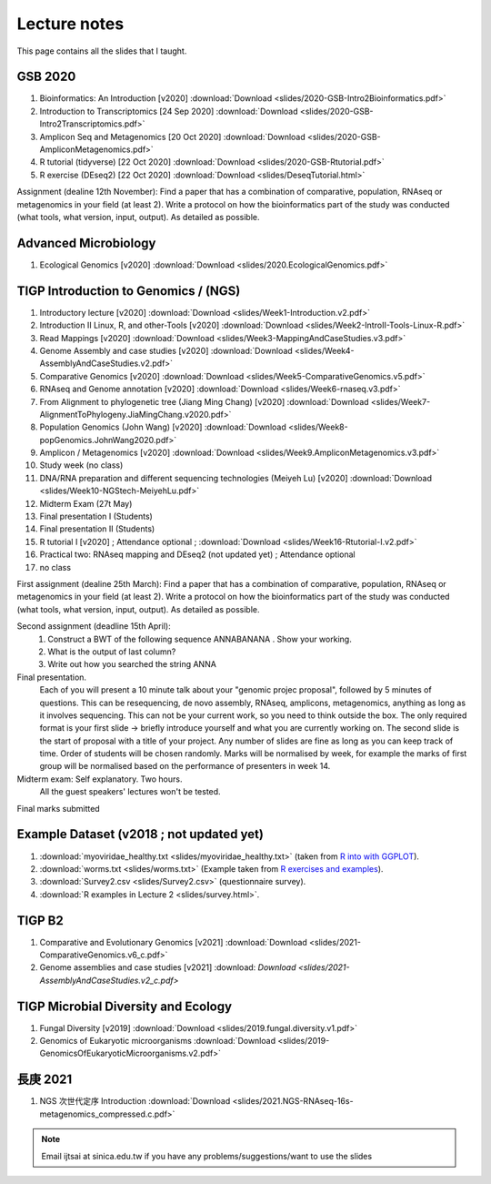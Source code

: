 
Lecture notes
============================================

This page contains all the slides that I taught. 

==========
GSB 2020
==========

1. Bioinformatics: An Introduction [v2020] :download:`Download <slides/2020-GSB-Intro2Bioinformatics.pdf>`
#. Introduction to Transcriptomics [24 Sep 2020] :download:`Download <slides/2020-GSB-Intro2Transcriptomics.pdf>`
#. Amplicon Seq and Metagenomics [20 Oct 2020] :download:`Download <slides/2020-GSB-AmpliconMetagenomics.pdf>`
#. R tutorial (tidyverse) [22 Oct 2020] :download:`Download <slides/2020-GSB-Rtutorial.pdf>`
#. R exercise (DEseq2) [22 Oct 2020] :download:`Download <slides/DeseqTutorial.html>`

Assignment (dealine 12th November): 
Find a paper that has a combination of comparative, population, RNAseq or metagenomics in your field (at least 2). Write a protocol on how the bioinformatics part of the study was conducted (what tools, what version, input, output). As detailed as possible.



=======================
Advanced Microbiology
=======================

1. Ecological Genomics [v2020] :download:`Download <slides/2020.EcologicalGenomics.pdf>`




======================================
TIGP Introduction to Genomics / (NGS)  
======================================

1. Introductory lecture [v2020] :download:`Download <slides/Week1-Introduction.v2.pdf>`
#. Introduction II Linux, R, and other-Tools [v2020] :download:`Download <slides/Week2-IntroII-Tools-Linux-R.pdf>`
#. Read Mappings [v2020] :download:`Download <slides/Week3-MappingAndCaseStudies.v3.pdf>` 
#. Genome Assembly and case studies [v2020] :download:`Download <slides/Week4-AssemblyAndCaseStudies.v2.pdf>` 
#. Comparative Genomics [v2020] :download:`Download <slides/Week5-ComparativeGenomics.v5.pdf>`
#. RNAseq and Genome annotation [v2020] :download:`Download <slides/Week6-rnaseq.v3.pdf>` 
#. From Alignment to phylogenetic tree (Jiang Ming Chang) [v2020] :download:`Download <slides/Week7-AlignmentToPhylogeny.JiaMingChang.v2020.pdf>` 
#. Population Genomics (John Wang) [v2020] :download:`Download <slides/Week8-popGenomics.JohnWang2020.pdf>`
#. Amplicon / Metagenomics [v2020] :download:`Download <slides/Week9.AmpliconMetagenomics.v3.pdf>`
#. Study week (no class)
#. DNA/RNA preparation and different sequencing technologies  (Meiyeh Lu) [v2020] :download:`Download <slides/Week10-NGStech-MeiyehLu.pdf>`
#. Midterm Exam (27t May)
#. Final presentation I (Students)
#. Final presentation II (Students)
#. R tutorial I [v2020] ; Attendance optional ; :download:`Download <slides/Week16-Rtutorial-I.v2.pdf>`
#. Practical two: RNAseq mapping and DEseq2 (not updated yet) ; Attendance optional
#. no class

First assignment (dealine 25th March): 
Find a paper that has a combination of comparative, population, RNAseq or metagenomics in your field (at least 2). Write a protocol on how the bioinformatics part of the study was conducted (what tools, what version, input, output). As detailed as possible.

Second assignment (deadline 15th April):
	1. Construct a BWT of the following sequence ANNABANANA . Show your working.
	2. What is the output of last column?
	3. Write out how you searched the string ANNA

Final presentation. 
	Each of you will present a 10 minute talk about your "genomic projec proposal", followed by 5 minutes of questions. 
	This can be resequencing, de novo assembly, RNAseq, amplicons, metagenomics, anything as long as it involves sequencing. This can not be your current work, so you need to think outside the box. 
	The only required format is your first slide -> briefly introduce yourself and what you are currently working on.
	The second slide is the start of proposal with a title of your project.
	Any number of slides are fine as long as you can keep track of time.	
	Order of students will be chosen randomly.
	Marks will be normalised by week, for example the marks of first group will be normalised based on the performance of presenters in week 14.


Midterm exam: Self explanatory. Two hours.
	All the guest speakers' lectures won't be tested.

Final marks submitted


=========================================
Example Dataset (v2018 ; not updated yet)
=========================================

1. :download:`myoviridae_healthy.txt <slides/myoviridae_healthy.txt>` (taken from `R into with GGPLOT <http://evomics.org/learning/programming/r/introduction-to-r-with-ggplot/>`_).
#. :download:`worms.txt <slides/worms.txt>` (Example taken from `R exercises and examples   <https://github.com/shifteight/R>`_).
#. :download:`Survey2.csv <slides/Survey2.csv>` (questionnaire survey).
#. :download:`R examples in Lecture 2 <slides/survey.html>`.


=======
TIGP B2
=======


1. Comparative and Evolutionary Genomics [v2021] :download:`Download <slides/2021-ComparativeGenomics.v6_c.pdf>`
#. Genome assemblies and case studies [v2021] :download: `Download <slides/2021-AssemblyAndCaseStudies.v2_c.pdf>`


====================================
TIGP Microbial Diversity and Ecology
====================================

1. Fungal Diversity [v2019] :download:`Download <slides/2019.fungal.diversity.v1.pdf>`
#. Genomics of Eukaryotic microorganisms :download:`Download <slides/2019-GenomicsOfEukaryoticMicroorganisms.v2.pdf>`


===========
長庚 2021
===========

1. NGS 次世代定序 Introduction :download:`Download <slides/2021.NGS-RNAseq-16s-metagenomics_compressed.c.pdf>`




.. note:: Email ijtsai at sinica.edu.tw if you have any problems/suggestions/want to use the slides
